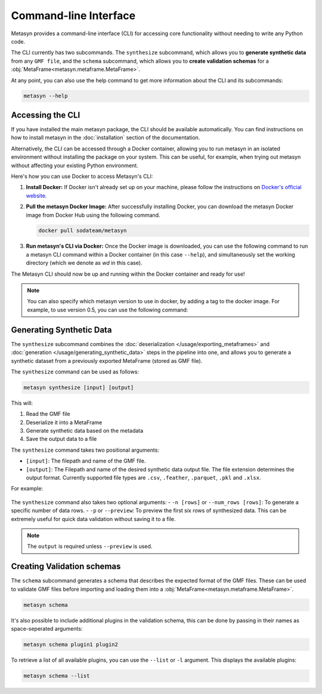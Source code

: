Command-line Interface
=====================
Metasyn provides a command-line interface (CLI) for accessing core functionality without needing to write any Python code.

The CLI currently has two subcommands. The ``synthesize`` subcommand, which allows you to **generate synthetic data** from any ``GMF file``, and the ``schema`` subcommand, which allows you to **create validation schemas** for a :obj:`MetaFrame<metasyn.metaframe.MetaFrame>`.


At any point, you can also use the help command to get more information about the CLI and its subcommands:

.. code-block:: console

   metasyn --help


Accessing the CLI
-----------------
If you have installed the main metasyn package, the CLI should be available automatically. You can find instructions on how to install metasyn in the :doc:`installation` section of the documentation.

Alternatively, the CLI can be accessed through a Docker container, allowing you to run metasyn in an isolated environment without installing the package on your system. This can be useful, for example, when trying out metasyn without affecting your existing Python environment.

Here's how you can use Docker to access Metasyn's CLI:

1. **Install Docker:** If Docker isn't already set up on your machine, please follow the instructions on `Docker's official website <https://docs.docker.com/get-docker/>`_.

2. **Pull the metasyn Docker Image:** After successfully installing Docker, you can download the metasyn Docker image from Docker Hub using the following command.

   .. code-block:: console

      docker pull sodateam/metasyn

3. **Run metasyn's CLI via Docker:** Once the Docker image is downloaded, you can use the following command to run a metasyn CLI command within a Docker container (in this case ``--help``), and simultaneously set the working directory (which we denote as `wd` in this case).

   .. tab:: Windows

      .. code-block:: console

         docker run -v %cd%:/wd sodateam/metasyn --help

   .. tab:: Unix or MacOS:

      .. code-block:: console

         docker run -v $(pwd):/wd sodateam/metasyn --help


The Metasyn CLI should now be up and running within the Docker container and ready for use!

.. note:: 
   You can also specify which metasyn version to use in docker, by adding a tag to the docker image. For example, to use version 0.5, you can use the following command:

   .. tab:: Installing a specific version
      
      .. code-block:: console

         docker pull sodateam/metasyn:v0.5

   .. tab:: Using a command on a specific version

      .. tab:: Windows

         .. code-block:: console

            docker run -v %cd%:/wd sodateam/metasyn:v0.5 --help

      .. tab:: Unix or MacOS:

         .. code-block:: console

            docker run -v $(pwd):/wd sodateam/metasyn:v0.5 --help


Generating Synthetic Data
--------------------------
The ``synthesize`` subcommand combines the :doc:`deserialization </usage/exporting_metaframes>` and :doc:`generation </usage/generating_synthetic_data>` steps in the pipeline into one, and allows you to generate a synthetic dataset from a previously exported MetaFrame (stored as GMF file). 

.. image:: /images/pipeline_cli.png
   :alt: CLI in the metasyn pipeline
   :align: center


The ``synthesize`` command can be used as follows:

.. code-block:: bash

   metasyn synthesize [input] [output]

This will:

1. Read the GMF file
2. Deserialize it into a MetaFrame
3. Generate synthetic data based on the metadata
4. Save the output data to a file

The ``synthesize`` command takes two positional arguments:

* ``[input]``: The filepath and name of the GMF file.
* ``[output]``: The Filepath and name of the desired synthetic data output file. The file extension determines the output format. Currently supported file types are ``.csv``, ``.feather``, ``.parquet``, ``.pkl`` and ``.xlsx``.

For example: 

   .. tab:: Local Installation

      .. code-block:: console

         metasyn synthesize wd/my_gmf.json wd/my_synthetic_data.csv

   .. tab:: Docker Container

      .. tab:: Windows

         .. code-block:: console

            docker run -v %cd%:/wd sodateam/metasyn synthesize wd/my_gmf.json wd/my_synthetic_data.csv

      .. tab:: Unix or MacOS:

         .. code-block:: console

            docker run -v $(pwd):/wd sodateam/metasyn synthesize wd/my_gmf.json wd/my_synthetic_data.csv



The ``synthesize`` command also takes two optional arguments:
- ``-n [rows]`` or ``--num_rows [rows]``: To generate a specific number of data rows.
- ``-p`` or ``--preview``: To preview the first six rows of synthesized data. This can be extremely useful for quick data validation without saving it to a file.

.. note::

   The ``output`` is required unless ``--preview`` is used.


Creating Validation schemas
---------------------------

The ``schema`` subcommand generates a schema that describes the expected format of the GMF files. These can be used to validate GMF files before importing and loading them into a :obj:`MetaFrame<metasyn.metaframe.MetaFrame>`.

.. code-block:: console
   
   metasyn schema

It's also possible to include additional plugins in the validation schema, this can be done by passing in their names as space-seperated arguments:

.. code-block:: console
   
   metasyn schema plugin1 plugin2

To retrieve a list of all available plugins, you can use the ``--list`` or ``-l`` argument. This displays the available plugins:

.. code-block:: console
   
   metasyn schema --list





